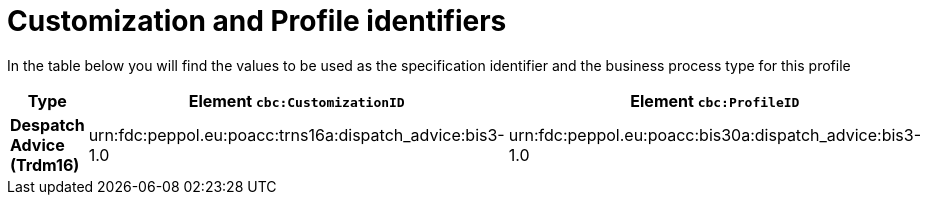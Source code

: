 
[[prof-30]]
= Customization and Profile identifiers

In the table below you will find the values to be used as the specification identifier and the business process type for this profile

[cols="2s,5a,5a", options="header"]
|===
| Type
| Element `cbc:CustomizationID`
| Element `cbc:ProfileID`


| Despatch Advice (Trdm16)
| urn:fdc:peppol.eu:poacc:trns16a:dispatch_advice:bis3-1.0
| urn:fdc:peppol.eu:poacc:bis30a:dispatch_advice:bis3-1.0
|===
